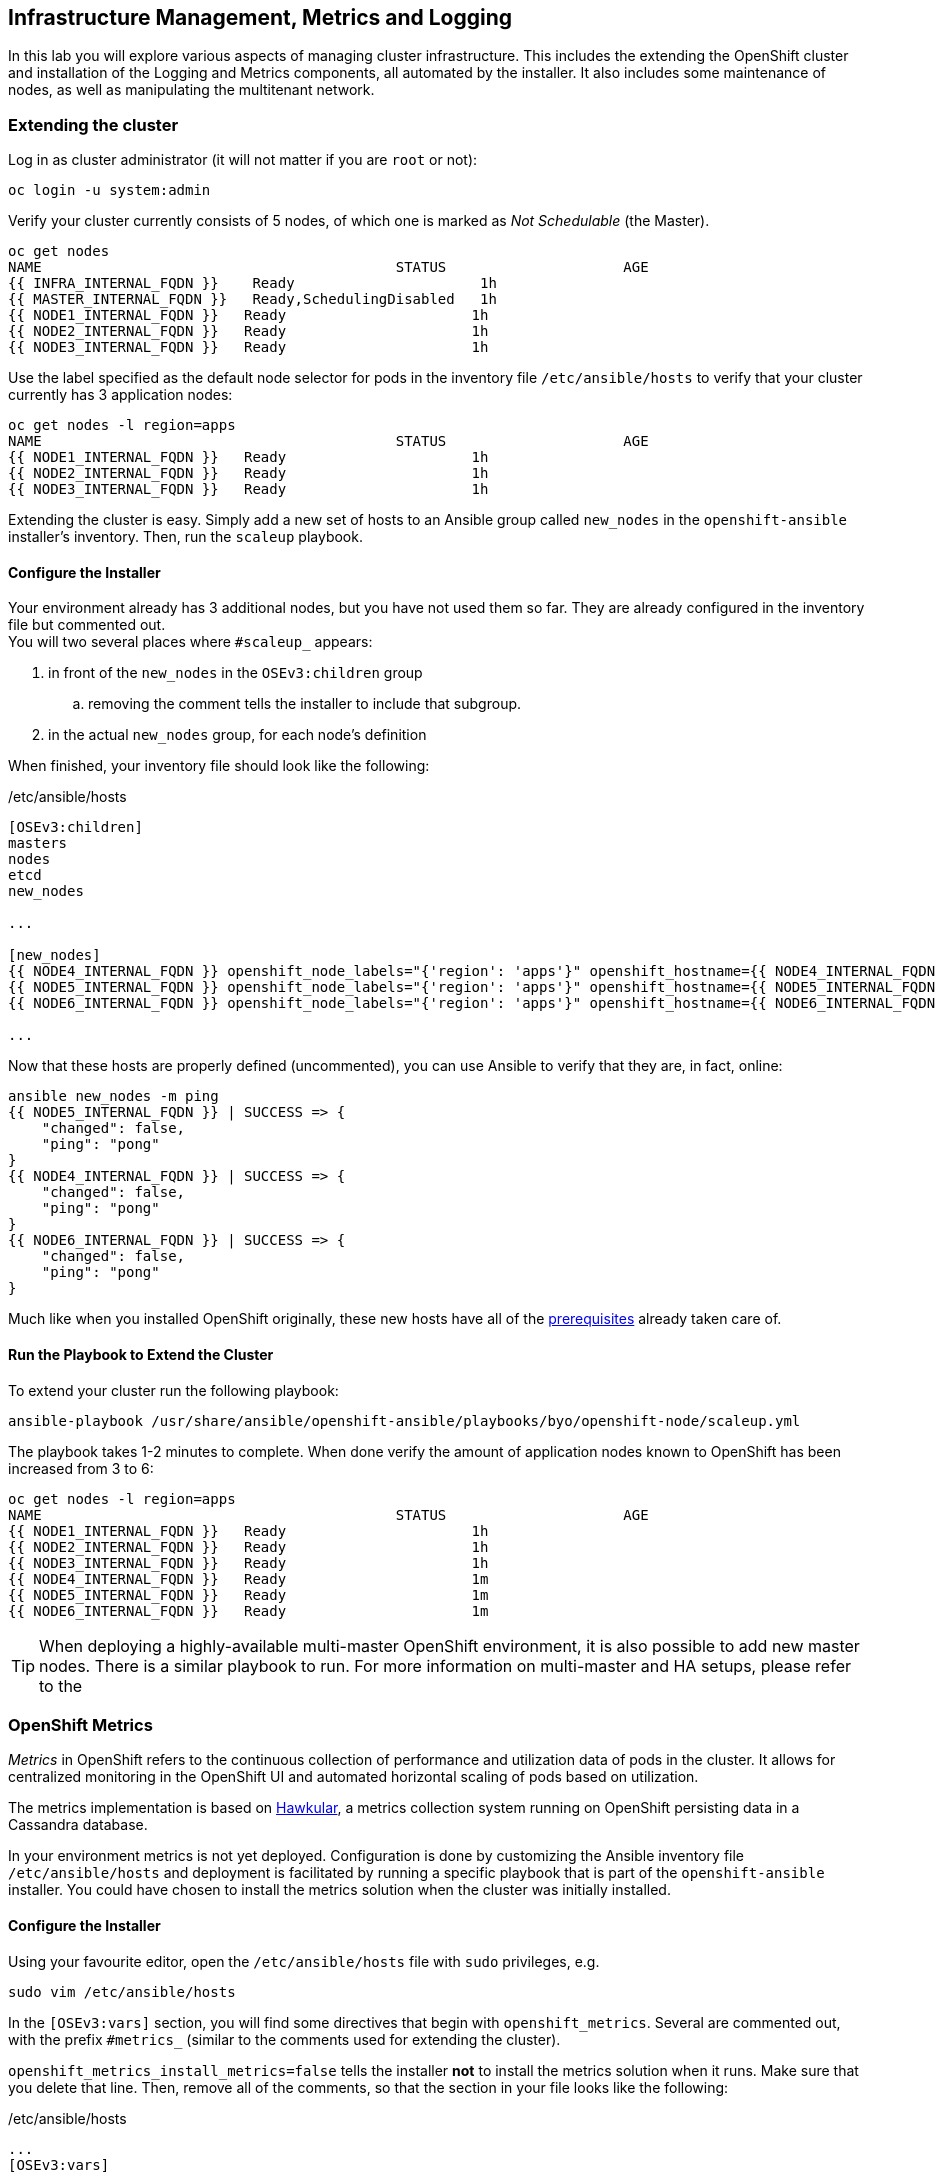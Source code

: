 ## Infrastructure Management, Metrics and Logging
In this lab you will explore various aspects of managing cluster infrastructure.
This includes the extending the OpenShift cluster and installation of the
Logging and Metrics components, all automated by the installer. It also includes
some maintenance of nodes, as well as manipulating the multitenant network.

### Extending the cluster

Log in as cluster administrator (it will not matter if you are `root` or not):

[source]
----
oc login -u system:admin
----

Verify your cluster currently consists of 5 nodes, of which one is marked as _Not Schedulable_ (the Master).

[source]
----
oc get nodes
NAME                                          STATUS                     AGE
{{ INFRA_INTERNAL_FQDN }}    Ready                      1h
{{ MASTER_INTERNAL_FQDN }}   Ready,SchedulingDisabled   1h
{{ NODE1_INTERNAL_FQDN }}   Ready                      1h
{{ NODE2_INTERNAL_FQDN }}   Ready                      1h
{{ NODE3_INTERNAL_FQDN }}   Ready                      1h
----

Use the label specified as the default node selector for pods in the inventory
file  `/etc/ansible/hosts` to verify that your cluster currently has 3
application nodes:

[source]
----
oc get nodes -l region=apps
NAME                                          STATUS                     AGE
{{ NODE1_INTERNAL_FQDN }}   Ready                      1h
{{ NODE2_INTERNAL_FQDN }}   Ready                      1h
{{ NODE3_INTERNAL_FQDN }}   Ready                      1h
----

Extending the cluster is easy. Simply add a new set of hosts to an Ansible group
called `new_nodes` in the `openshift-ansible` installer's inventory. Then, run
the `scaleup` playbook.

#### Configure the Installer
Your environment already has 3 additional nodes, but you have not used
them so far. They are already configured in the inventory file but commented out. +
You will two several places where `#scaleup_` appears:

. in front of the `new_nodes` in the `OSEv3:children` group
.. removing the comment tells the installer to include that subgroup.
. in the actual `new_nodes` group, for each node's definition

When finished, your inventory file should look like the following:

[source,ini]
./etc/ansible/hosts
----
[OSEv3:children]
masters
nodes
etcd
new_nodes

...

[new_nodes]
{{ NODE4_INTERNAL_FQDN }} openshift_node_labels="{'region': 'apps'}" openshift_hostname={{ NODE4_INTERNAL_FQDN }} openshift_public_hostname={{ NODE4_EXTERNAL_FQDN }}
{{ NODE5_INTERNAL_FQDN }} openshift_node_labels="{'region': 'apps'}" openshift_hostname={{ NODE5_INTERNAL_FQDN }} openshift_public_hostname={{ NODE5_EXTERNAL_FQDN }}
{{ NODE6_INTERNAL_FQDN }} openshift_node_labels="{'region': 'apps'}" openshift_hostname={{ NODE6_INTERNAL_FQDN }} openshift_public_hostname={{ NODE6_EXTERNAL_FQDN }}

...

----

Now that these hosts are properly defined (uncommented), you can use Ansible to
verify that they are, in fact, online:

[source]
----
ansible new_nodes -m ping
{{ NODE5_INTERNAL_FQDN }} | SUCCESS => {
    "changed": false,
    "ping": "pong"
}
{{ NODE4_INTERNAL_FQDN }} | SUCCESS => {
    "changed": false,
    "ping": "pong"
}
{{ NODE6_INTERNAL_FQDN }} | SUCCESS => {
    "changed": false,
    "ping": "pong"
}
----

Much like when you installed OpenShift originally, these new hosts have all of
the
link:https://docs.openshift.com/container-platform/3.5/install_config/install/prerequisites.html[prerequisites]
already taken care of.

#### Run the Playbook to Extend the Cluster
To extend your cluster run the following playbook:

[source]
----
ansible-playbook /usr/share/ansible/openshift-ansible/playbooks/byo/openshift-node/scaleup.yml
----

The playbook takes 1-2 minutes to complete. When done verify the amount of
application nodes known to OpenShift has been increased from 3 to 6:

[source]
----
oc get nodes -l region=apps
NAME                                          STATUS                     AGE
{{ NODE1_INTERNAL_FQDN }}   Ready                      1h
{{ NODE2_INTERNAL_FQDN }}   Ready                      1h
{{ NODE3_INTERNAL_FQDN }}   Ready                      1h
{{ NODE4_INTERNAL_FQDN }}   Ready                      1m
{{ NODE5_INTERNAL_FQDN }}   Ready                      1m
{{ NODE6_INTERNAL_FQDN }}   Ready                      1m
----

TIP: When deploying a highly-available multi-master OpenShift environment, it is
also possible to add new master nodes. There is a similar playbook to run. For
more information on multi-master and HA setups, please refer to the

### OpenShift Metrics
_Metrics_ in OpenShift refers to the continuous collection of performance and
utilization data of pods in the cluster. It allows for centralized monitoring in
the OpenShift UI and automated horizontal scaling of pods based on utilization.

The metrics implementation is based on http://www.hawkular.org/[Hawkular], a
metrics collection system running on OpenShift persisting data in a Cassandra
database.

In your environment metrics is not yet deployed. Configuration is done by
customizing the Ansible inventory file `/etc/ansible/hosts` and deployment is
facilitated by running a specific playbook that is part of the
`openshift-ansible` installer. You could have chosen to install the metrics
solution when the cluster was initially installed.

#### Configure the Installer
Using your favourite editor, open the `/etc/ansible/hosts` file with `sudo` privileges, e.g.

[source]
----
sudo vim /etc/ansible/hosts
----

In the `[OSEv3:vars]` section, you will find some directives that begin with
`openshift_metrics`. Several are commented out, with the prefix `#metrics_` (similar to the comments used for extending the cluster).

`openshift_metrics_install_metrics=false` tells the installer *not* to install
the metrics solution when it runs. Make sure that you delete that line. Then,
remove all of the comments, so that the section in your file looks like the
following:

[source,ini]
./etc/ansible/hosts
----
...
[OSEv3:vars]
...
openshift_metrics_install_metrics=true
openshift_metrics_cassandra_storage_type=pv
openshift_metrics_cassandra_pvc_size=10Gi
openshift_metrics_hawkular_hostname=metrics.{{ OCP_ROUTING_SUFFIX }}
...
----

#### Install Metrics
There is a specific playbook included with the installer that will handle metrics. It can
be run like so:

[source]
----
ansible-playbook /usr/share/ansible/openshift-ansible/playbooks/byo/openshift-cluster/openshift-metrics.yml
----

This will deploy the metric collection and visualization stack on OpenShift. All
resources will be stood up in the `openshift-infra` *Project*. As part of the
deployment, persistent storage will automatically used for storing the metrics
information.

[WARNING]
====
In this environment you will end up using CNS as the persistent storage for the
Cassandra database. While functional, at this time CNS is not a fully supported
back-end storage solution for Cassandra. Full support for the metrics solution
on CNS should come in a future release.
====

Once the installation playbook has completed, you can then verify that the
metrics components are running in the `openshift-infra` *Project*:

[source]
----
oc login -u system:admin -n openshift-infra
oc get pods -o wide
NAME                         READY     STATUS    RESTARTS   AGE       IP           NODE
hawkular-cassandra-1-6gv0d   1/1       Running   0          3m        10.129.0.7   node02.internal.aws.testdrive.openshift.com
hawkular-metrics-zkp0h       1/1       Running   0          3m        10.130.0.8   node03.internal.aws.testdrive.openshift.com
heapster-r2l2v               1/1       Running   0          3m        10.131.2.2   node05.internal.aws.testdrive.openshift.com
----

[NOTE]
====
In this lab environment it can take up to 2-3 minutes after the metrics playbook
finishes for the metrics stack to finish intialization and for all pods to reach
the _Ready_ state.
====

In the `NODE` column you will notice that the *Pods* for metrics are distributed
throughout the environment. As we discussed `nodeSelectors` in the app
management exercises, it may be desireable to force the metrics components to
run on specific *Nodes* in the cluster that user workload cannot run on. The
configuration options for metrics support this, and those options look like the
following:

[source]
----
openshift_metrics_hawkular_nodeselector={"region":"infra"}
openshift_metrics_cassandra_nodeselector={"region":"infra"}
openshift_metrics_heapster_nodeselector={"region":"infra"}
----

#### Explore the Metrics UI
If you don't have it open, return to the OpenShift web console:

*link:{{ WEB_CONSOLE_URL }}[]*

You will want to be sure you are logged in as `fancyuser1` with the password `openshift`, who is a
`cluster-reader` and can see interesting *Projects*.

[IMPORTANT]
====
At this point the OpenShift UI will display an error message, stating
that the metrics URL could not be reached:

image:openshift-metrics-url-error.png[]

This is because OpenShift generated a self-signed certificate for the Hawkular
API. Go ahead and click the metrics URL https://metrics.{{ OCP_ROUTING_SUFFIX }}/
to access Hawkular and accept the untrusted certificate. Then, return to the
OpenShift web console and refresh the page, and the metrics should begin to
display.

When working properly, it looks like this:

.The OpenShift UI will show history metrics for applications
image::openshift-metrics-overview.png[]

====

In the context of a specific *Pod*, the _Metrics_ tab in the UI will show CPU,
memory and network throughput for this particular *Pod* with a configurable
time-range. Also optionally a _donut_ chart next to a resource appears if the
pods was given a consumption limit on this resource (e.g. RAM).

image::openshift-metrics-pods.png[]

If you want to see interesting metrics, explore the *Project* for metrics
itself, `openshift-infra`.

### OpenShift Logging
Equally important to performance metrics is collecting and aggregating logs from
the environments and the application pods it is running. OpenShift ships with an
elastic log aggregation solution: *EFK*. + **E**lasticSearch, **F**luentd and
**K**ibana forms a configuration where logs from all nodes and applications are
consolidated (Fluentd) in a central place (ElasticSearch) on top of which rich
queries can be made from a single UI (Kibana). Administrators can see and search
through all logs, application owners and developers can allow access logs that
belong to their projects. + Like metrics the EFK stack runs on top of OpenShift.

#### Configuring the Inventory
To configure the installation of EFK edit (update or insert) the Ansible
inventory file just like you did for metrics. In the `/etc/ansible/hosts` file,
make the following changes:

* remove the line `openshift_logging_install_logging=false`
* remove the comments beginning with `#logging_`

Your resulting file should look like the following:

[source,ini]
./etc/ansible/hosts
----

...

[OSEv3:vars]
...
openshift_logging_install_logging=true
openshift_logging_namespace=logging
openshift_logging_es_pvc_size=10Gi
openshift_logging_kibana_hostname=kibana.{{ OCP_ROUTING_SUFFIX }}
openshift_logging_public_master_url=https://kibana.{{ OCP_ROUTING_SUFFIX }}
...
----

#### Install Logging
With these settings in place executing the `openshift-logging` Ansible playbook
that ships as part of the `openshift-ansible` installer:

[source]
----
ansible-playbook /usr/share/ansible/openshift-ansible/playbooks/byo/openshift-cluster/openshift-logging.yml
----

Once the installation finishes, log in as the cluster administrator, using the
`logging` *Project*:

[source]
----
oc login -u system:admin -n logging
----

Verify the logging stack components are up and running:

[source]
----
oc get pods -o wide
NAME                          READY     STATUS    RESTARTS   AGE       IP            NODE
logging-curator-1-cnpt8       1/1       Running   0          5m        10.131.2.8    node04.internal.aws.testdrive.openshift.com
logging-es-yeqpfrm5-1-l9k0t   1/1       Running   0          5m        10.129.0.16   node02.internal.aws.testdrive.openshift.com
logging-fluentd-2ptb2         1/1       Running   0          4m        10.129.2.8    node05.internal.aws.testdrive.openshift.com
logging-fluentd-38lvg         1/1       Running   0          4m        10.131.0.10   node01.internal.aws.testdrive.openshift.com
logging-fluentd-9m6rs         1/1       Running   0          4m        10.130.2.8    node06.internal.aws.testdrive.openshift.com
logging-fluentd-gstc4         1/1       Running   0          4m        10.128.0.5    master.internal.aws.testdrive.openshift.com
logging-fluentd-h5zjz         1/1       Running   0          4m        10.130.0.11   node03.internal.aws.testdrive.openshift.com
logging-fluentd-kkmrb         1/1       Running   0          4m        10.128.2.10   infra.internal.aws.testdrive.openshift.com
logging-fluentd-twsjg         1/1       Running   0          4m        10.131.2.9    node04.internal.aws.testdrive.openshift.com
logging-fluentd-xghl1         1/1       Running   0          5m        10.129.0.15   node02.internal.aws.testdrive.openshift.com
logging-kibana-1-dfl8p        2/2       Running   0          5m        10.129.0.17   node02.internal.aws.testdrive.openshift.com
----

The _Fluentd_ *Pods* are deployed as part of a *DaemonSet*, which is a mechanism
to ensure that specific *Pods* run on specific *Nodes* in the cluster at all
times:

[source]
----
oc get daemonset
NAME              DESIRED   CURRENT   READY     NODE-SELECTOR                AGE
logging-fluentd   5         5         5         logging-infra-fluentd=true   9m
----

To reach the _Kibana_ user interface, first determine its public access URL by
querying the *Route* that got set up to expose Kibana's *Service*:

[source]
----
oc get route/logging-kibana
NAME             HOST/PORT                                              PATH      SERVICES         PORT      TERMINATION          WILDCARD
logging-kibana   kibana.apps.{{ OCP_ROUTING_SUFFIX }}             logging-kibana   <all>     reencrypt/Redirect   None
----

You can click the link ( https://kibana.{{ OCP_ROUTING_SUFFIX }} ) to open the
Kibana interface. There is a special authentication proxy that is configured as
part of the EFK installation that results in Kibana requiring OpenShift
credentials for access. You should login to Kibana as the `fancyuser1` user to
be able to see all of the cluster's logs. Kibana utilizes the same RBAC
underpinning OpenShift to ensure that users can only see the logs they should
have access to.

image::openshift-logging-kibana-ui.png[]

### OpenShift Multitenant Networking
OpenShift has a software defined network (SDN) inside the platform that is based
on Open vSwitch. This SDN is used to provide connectivity between application
components inside of the OpenShift environment. It comes with default network
ranges pre-configured, although you can make changes to these should they
conflict with your existing infrastructure, or for whatever other reason you may
have.

When you installed OpenShift, there was an option set in the installer's
configuration to enable the multitenant network plugin:

[source]
----
os_sdn_network_plugin_name=redhat/openshift-ovs-multitenant
----

The OpenShift Multitenant SDN plug-in enables a true isolated multi-tenant
network infrastructure inside OpenShift’s software defined network. While you
have seen projects isolate resources through OpenShift’s RBAC, the multitenant
SDN plugin isolates projects using separate virtual network IDs within Open
vSwitch.

The multitenant network plugin was introduced in OpenShift 3.1, and more
information about it and its configuration can be found in the
link:https://docs.openshift.com/container-platform/3.5/architecture/additional_concepts/sdn.html[networking
documentation]. Additionally, other vendors are working with the upstream
Kubernetes community to implement their own SDN plugins, and several of these
are supported by the vendors for use with OpenShift. These plugin
implementations make use of appc/CNI, which is outside the scope of this lab.

#### Execute the Creation Script
Only users with cluster administration privileges can manipulate *Project*
networks. First, make sure you are logged in as the cluster administrator:

[source]
----
oc login -u system:admin
----

Then, execute a script that we have prepared for you. It will create two
*Projects* and then deploy a *DeploymentConfig* with a *Pod* for you:

[source]
----
bash /opt/lab/support/net-proj.sh
----

#### Examine Network Namespaces
Two *Projects* were created for you, `netproj-a` and `netproj-b`. Execute the
following command to see the network namespaces:

[source]
----
oc get netnamespaces
----

You will see something like the following:

[source]
----
NAME               NETID
default            0
kube-system        8046473
logging            2245491
management-infra   693975
netproj-a          8708998
netproj-b          8295735
openshift          10626031
openshift-infra    1151705
...
----

Note that each project has its own network namespace with a unique ID. The
`default` project is a special exception. Its network ID is 0. This network is a
global network. It is joined (not isolated) to all other networks in the SDN by
default. If you remember from earlier exercises, the OpenShift router and the
image registry are both in the `default` project. This means that *Pods* in all
other projects can access them. That's good, because the router needs to be able
to proxy traffic to the *Pods* to make them accessible from outside of
OpenShift.

#### Test Connectivity
Now that you have some networks and pods, you will need to find the IP address
of the pod in the `netproj-b` *Project*. The following command will show you the
IP address:

[source]
----
bash /opt/lab/support/podbip.sh
----

The output will simply be the IP address of the pod in the `netproj-b` project.
The everyday way to do this would be with a combination of the `get` and
`describe` verbs. Feel free to do the following to verify what the script did:

[source,role=copypaste]
----
oc get pod -n netproj-b
oc describe pod ose-1-f0deb
----

Make sure to substitute the correct pod name in the describe command.

`describe` will show you a lot of information about the pod, including its IP
address on the software defined network. Either way, make note of the IP address
you found above. It will look something like _10.1.4.12_.

Export the IP address of your pod into a shell variable like so:

[source,role=copypaste]
----
export POD_B_IP=10.1.4.12
----

Make sure to use the correct IP address that you saw earlier in the command
output.

The OpenShift command-line tool and the web console provide mechanisms to
execute commands inside *Pods* running in the environment. This is a useful
feature for both developers as well as for cluster and application
operators/administrators. You will use that feature in order to test network
connectivity between the two *Pods* you created.

Get the name of the *Pod* running in the `netproj-a` *Project*:

[source]
----
oc get pods -n netproj-a
----

Then, export the *Pod* ID as a shell variable:

[source,role=copypaste]
----
export POD_A_NAME=ose-1-q9mt5
----

Be sure to use the name that you saw in the output of your command.

Now, go ahead and `exec` a `ping` command inside *Pod* A, trying to reach *Pod*
B:

[source]
----
oc exec -n netproj-a $POD_A_NAME -- ping -c1 -W1 $POD_B_IP
----

Your `ping` output should look like the following:

[source]
----
PING 10.129.0.10 (10.129.0.10) 56(84) bytes of data.

--- 10.129.0.10 ping statistics ---
1 packets transmitted, 0 received, 100% packet loss, time 0ms
----

You will see 100% packet loss (your `ping` command sends 1 packet, waits 1 second,
and gets no response). This is because the networks are not connected to one
another. Now simply execute the following:

[source]
----
ping -c1 -W1 $POD_B_IP
----

You will see a successful ping. This is because the master (the system you are
on) is also a node attached to the SDN. At the host level you are able to reach
across all networks, virtual or otherwise. This is important to keep in mind
when you consider the overall network-level security of your cluster. Someone
logged in to an OpenShift host can "see" and touch everything on the SDN.

#### Join the Networks
Now it’s time to join the networks. Execute the following:

[source]
----
oc get netnamespace
----

Take note of the network IDs for `netproj-a` and `netproj-b`. Then:

[source]
----
oc adm pod-network join-projects netproj-a --to=netproj-b
----

And then look at the network IDs again:

[source]
----
oc get netnamespace
----

You should see that the network IDs of the two projects are now the same.

#### Retest Connectivity
Now that the projects are joined, your `ping` between the pods should work.
Execute the original `ping` test again:

[source]
----
oc exec -n netproj-a $POD_A_NAME -- ping -c1 -W1 $POD_B_IP
----

This time, your packet should reach its destination:

[source]
----
PING 10.129.0.10 (10.129.0.10) 56(84) bytes of data.
64 bytes from 10.129.0.10: icmp_seq=1 ttl=64 time=1.07 ms

--- 10.129.0.10 ping statistics ---
1 packets transmitted, 1 received, 0% packet loss, time 0ms
rtt min/avg/max/mdev = 1.075/1.075/1.075/0.000 ms
----

#### Isolate Projects
Now, go ahead and isolate (unjoin) the projects, and then run your `ping` again:

[source]
----
oc adm pod-network isolate-projects netproj-a
oc exec -n netproj-a $POD_A_NAME -- ping -c1 -W1 $POD_B_IP
----

You should see that your `ping` fails again.

Network multitenancy is a bit of a blunt tool. You can either give total access
between two projects, or completely restrict access. Don't fret, though. If you
need finer-grained control of inter-*Pod* and *Service* communication, there is
a Tech Preview network implementation called `NetworkPolicy`. You can learn more
about it in the
link:https://docs.openshift.com/container-platform/3.5/admin_guide/managing_networking.html#admin-guide-networking-networkpolicy[product
documentation].

### Node Maintenance

It is possible to put any node of the OpenShift environment into maintenance by
marking it as non-schedulable following by _evacuation_ of all pods on the node.

These operations require elevated privileges. Ensure you are logged in as
cluster admin:

[source]
----
oc login -u system:admin
----

You will see by now that there are pods running on almost all of your nodes:

[source]
----
oc get pods --all-namespaces -o wide
----

When a node needs to undergo maintenance like replacing degraded hardware
components or updating packages you can temporarily remove it from OpenShift
like so:

Mark node `{{ NODE2_INTERNAL_FQDN }}` as non-schedulable to prevent the
schedulers in the system to place any new workloads on it:

[source]
----
oc adm manage-node {{ NODE2_INTERNAL_FQDN }} --schedulable=false
----

The output of the command will show that the node is now not schedulable:

[source]
----
NAME                                          STATUS                     AGE
{{ NODE2_INTERNAL_FQDN }}   Ready,SchedulingDisabled   4h
----

Marking the node out like this did not impact the pods it is running. List those
pods:

[source]
----
oc adm manage-node {{ NODE2_INTERNAL_FQDN }} --list-pods
----

Other than a *Pod* for Container Native Storage and a Fluentd instance (there is
one on every node), there may or may not be other *Pods* running on this node.

The next step is to evacuate the *Pods* to other nodes in the cluster. You can
first simulate what actions the system would perform during evacuation with the
following command:

[source]
----
oc adm manage-node {{ NODE2_INTERNAL_FQDN }} --evacuate --dry-run
----

[IMPORTANT]
====
*Pods* running on the node as part of a `DaemonSet` like those associated to
Logging or CNS will *not* be evacuated. They will not be accessible anymore
through OpenShift, but will continue to run as containers on the nodes until the
local OpenShift services are stopped and/or the node is shutdown. This is not a
problem since software like CNS or the OpenShift Metrics stack is designed to
handle such situations transparently.
====

Start the evacuation process like this:

[source]
----
oadm manage-node {{ NODE2_INTERNAL_FQDN }} --evacuate
----

After a few moments, all of the *Pods*, except those for Fluentd and Container
Native Storage, previously running on `{{ NODE2_INTERNAL_FQDN }}` should have
terminated and been launched elsewhere.

[source]
----
oc get pods --all-namespaces -o wide
----

The node `{{ NODE2_INTERNAL_FQDN }}` is now ready for an administrator to
start maintenance operations. If those include a reboot of the system or
upgrading OpenShift components, the *Pods* associated with
CNS and logging will come back up automatically.

Now that our maintenance is complete, the node is still non-schedulable. Let's
fix that:

[source]
----
oc adm manage-node {{ NODE2_INTERNAL_FQDN }} --schedulable=true
----

Now the node will be able to have workload scheduled on it again:

[source]
----
NAME                                          STATUS    AGE
{{ NODE2_INTERNAL_FQDN }}   Ready     4h
----
